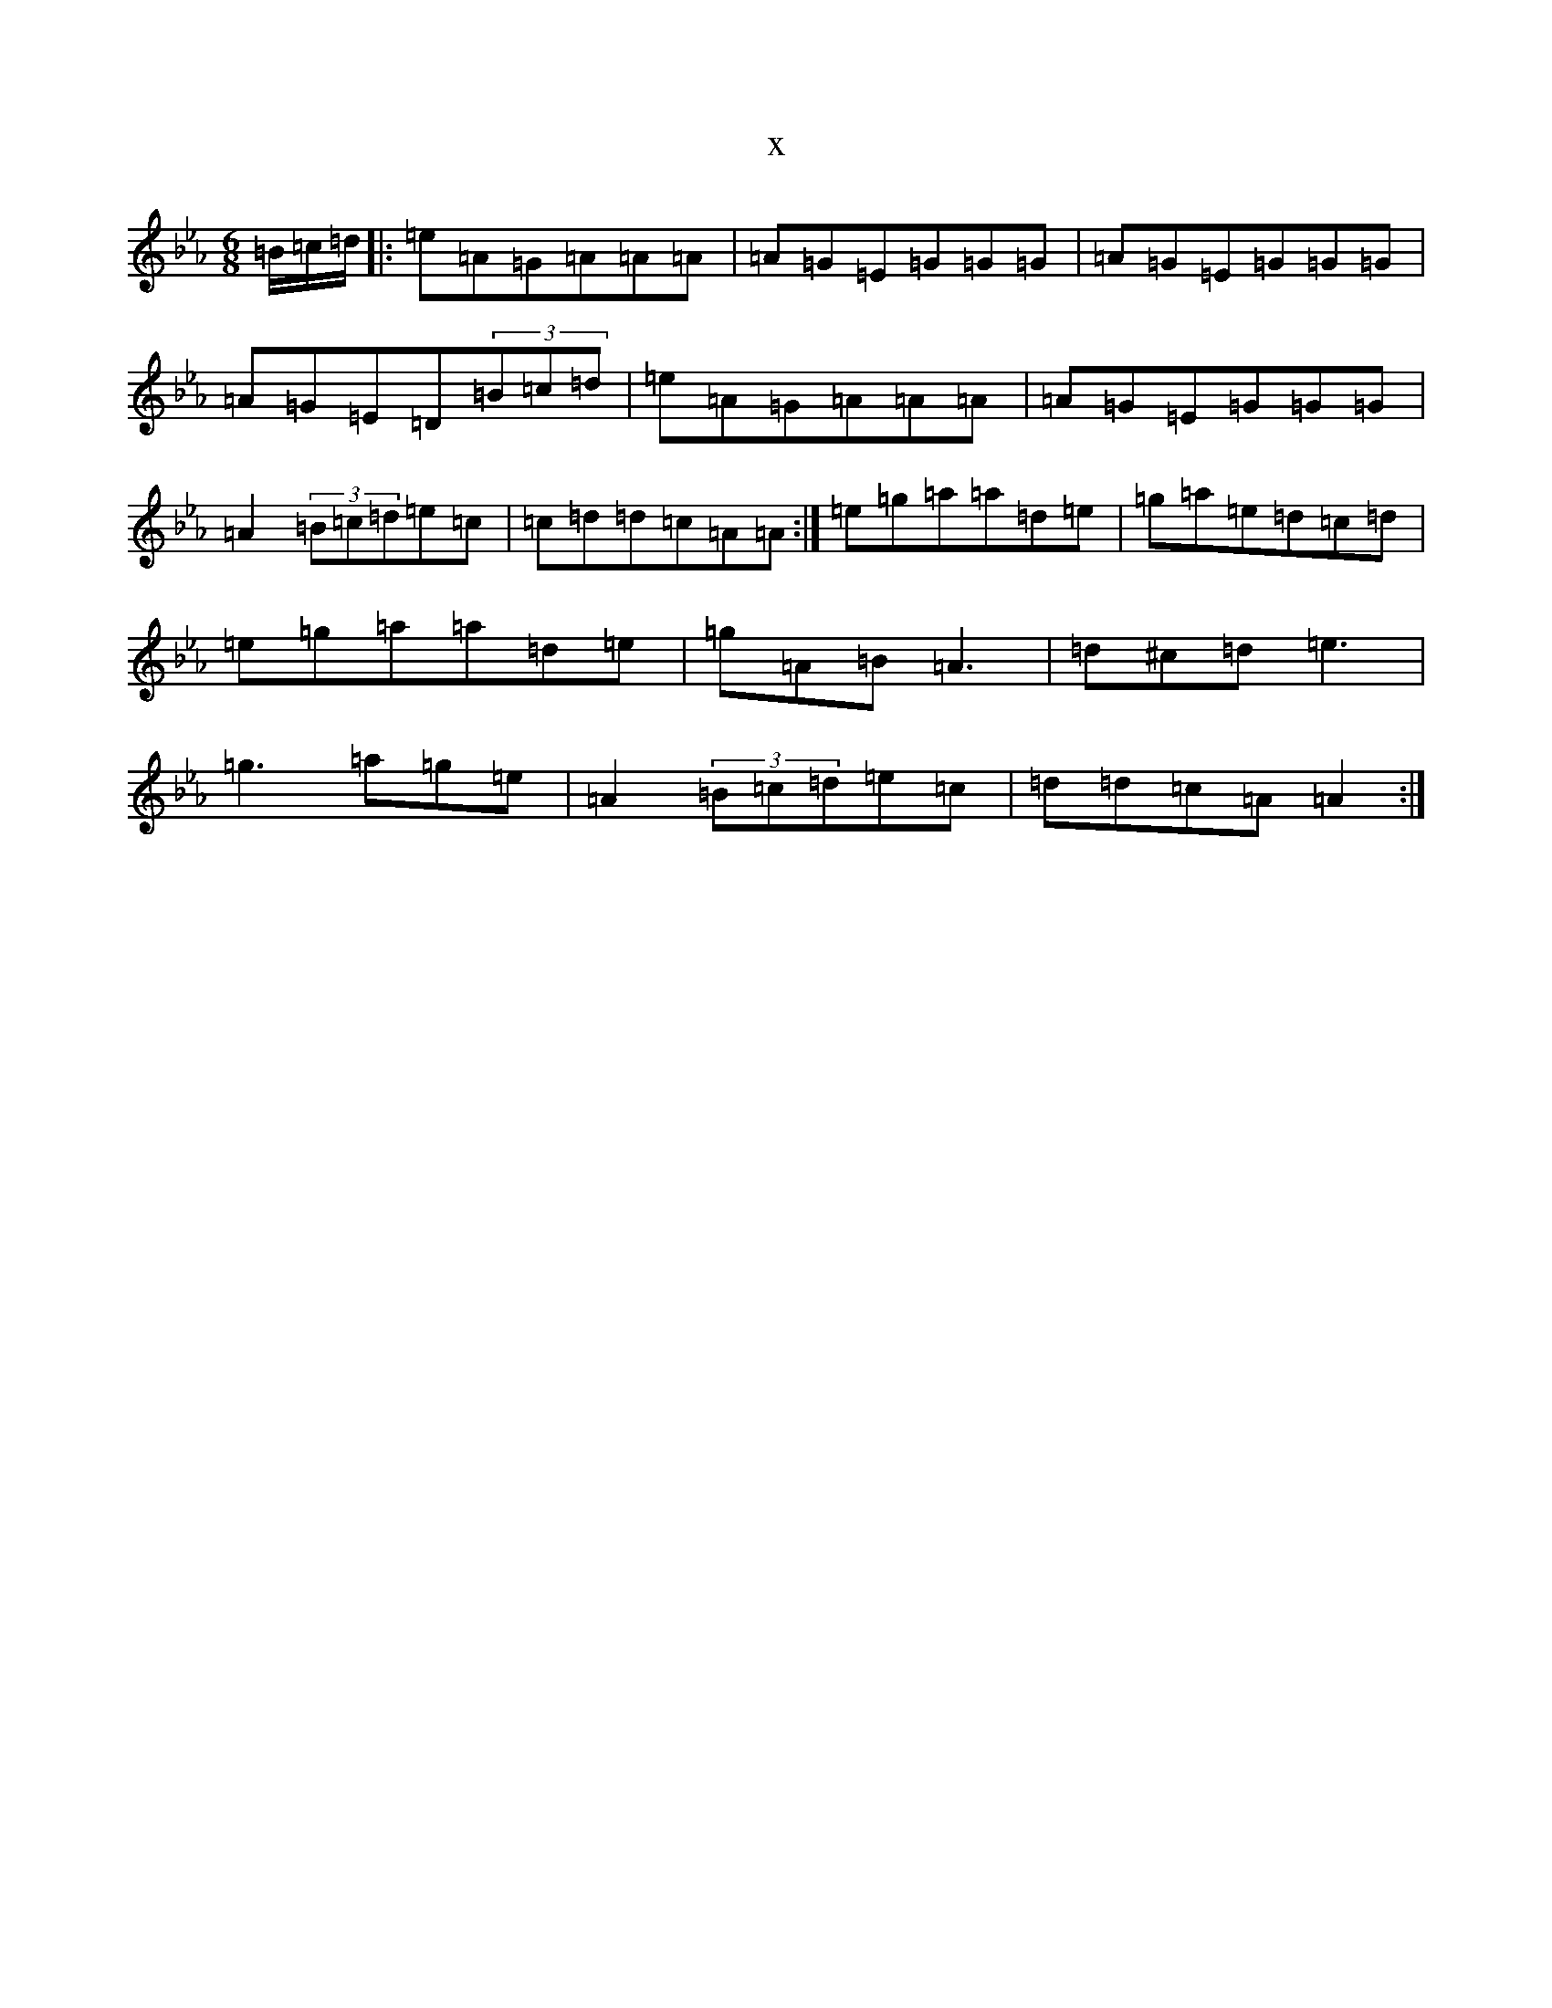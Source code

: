 X:8705
T:x
L:1/8
M:6/8
K: C minor
=B/2=c/2=d/2|:=e=A=G=A=A=A|=A=G=E=G=G=G|=A=G=E=G=G=G|=A=G=E=D(3=B=c=d|=e=A=G=A=A=A|=A=G=E=G=G=G|=A2(3=B=c=d=e=c|=c=d=d=c=A=A:|=e=g=a=a=d=e|=g=a=e=d=c=d|=e=g=a=a=d=e|=g=A=B=A3|=d^c=d=e3|=g3=a=g=e|=A2(3=B=c=d=e=c|=d=d=c=A=A2:|